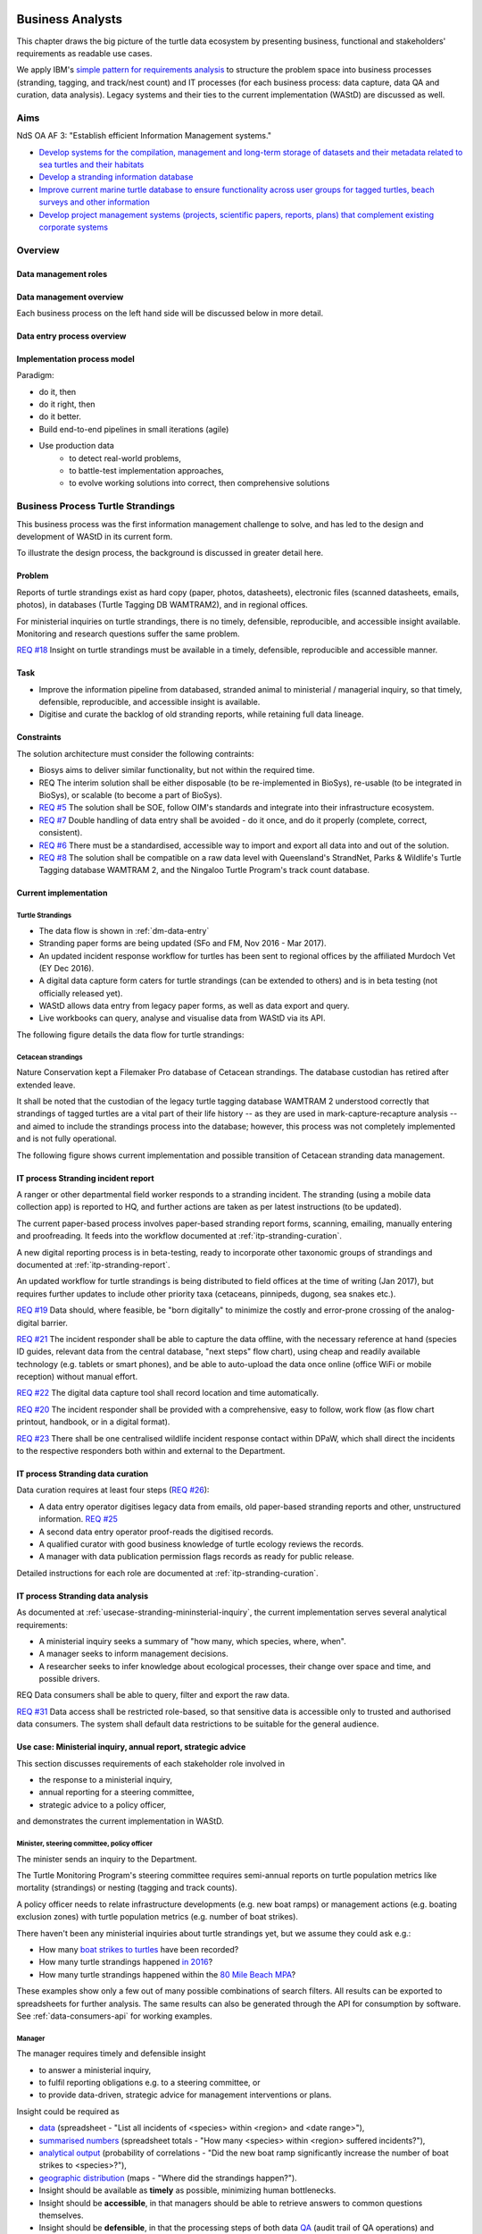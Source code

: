 =================
Business Analysts
=================
This chapter draws the big picture of the turtle data ecosystem
by presenting business, functional and stakeholders' requirements as readable use cases.

We apply IBM's `simple pattern for requirements analysis
<https://www.ibm.com/developerworks/architecture/library/ar-analpat/ar-analpat-pdf.pdf>`_
to structure the problem space into business processes (stranding, tagging, and
track/nest count) and IT processes (for each business process: data capture,
data QA and curation, data analysis). Legacy systems and their ties to the current
implementation (WAStD) are discussed as well.

Aims
====
NdS OA AF 3: "Establish efficient Information Management systems."

* `Develop systems for the compilation, management and long-term storage of datasets
  and their metadata related to sea turtles and their habitats
  <https://github.com/parksandwildlife/biosys-turtles/issues/14>`_

* `Develop a stranding information database
  <https://github.com/parksandwildlife/biosys-turtles/issues/15>`_

* `Improve current marine turtle database to ensure functionality across user
  groups for tagged turtles, beach surveys and other information
  <https://github.com/parksandwildlife/biosys-turtles/issues/16>`_

* `Develop project management systems (projects, scientific papers, reports, plans)
  that complement existing corporate systems
  <https://github.com/parksandwildlife/biosys-turtles/issues/17>`_

Overview
========
.. Reference with :ref:`dm-roles`
.. _dm-roles:
Data management roles
---------------------
.. image:: https://www.lucidchart.com/publicSegments/view/c1ac7e17-c178-462d-8aab-1de6458b11bc/image.png
     :target: https://www.lucidchart.com/publicSegments/view/c1ac7e17-c178-462d-8aab-1de6458b11bc/image.png
     :alt: Turtle program data management roles

.. Reference with :ref:`dm-overview`
.. _dm-overview:
Data management overview
------------------------
.. image:: https://www.lucidchart.com/publicSegments/view/5561395b-f450-4f21-b670-acbddb540c97/image.png
     :target: https://www.lucidchart.com/publicSegments/view/5561395b-f450-4f21-b670-acbddb540c97/image.png
     :alt: Turtle program data management overview

Each business process on the left hand side will be discussed below in more detail.

.. Reference with :ref:`dm-data-entry`
.. _dm-data-entry:
Data entry process overview
---------------------------
.. image:: https://www.lucidchart.com/publicSegments/view/b80e04eb-893d-4e70-99f7-e403c7a285ed/image.png
     :target: https://www.lucidchart.com/publicSegments/view/b80e04eb-893d-4e70-99f7-e403c7a285ed/image.png
     :alt: Turtle program data entry process overview

.. Reference with :ref:`dm-implementation-process-model`
.. _dm-implementation-process-model:
Implementation process model
----------------------------
.. image:: https://www.lucidchart.com/publicSegments/view/3949cd83-fe94-4bd0-b984-e7d3bc9fb7d9/image.png
     :target: https://www.lucidchart.com/publicSegments/view/3949cd83-fe94-4bd0-b984-e7d3bc9fb7d9/image.png
     :alt: Turtle program information management system implementation process model

Paradigm:

* do it, then
* do it right, then
* do it better.

* Build end-to-end pipelines in small iterations (agile)
* Use production data
    * to detect real-world problems,
    * to battle-test implementation approaches,
    * to evolve working solutions into correct, then comprehensive solutions


Business Process Turtle Strandings
==================================
This business process was the first information management challenge to solve,
and has led to the design and development of WAStD in its current form.

To illustrate the design process, the background is discussed in greater detail here.

Problem
-------
Reports of turtle strandings exist as hard copy (paper, photos, datasheets),
electronic files (scanned datasheets, emails, photos), in databases
(Turtle Tagging DB WAMTRAM2), and in regional offices.

For ministerial inquiries on turtle strandings, there is no timely, defensible,
reproducible, and accessible insight available.
Monitoring and research questions suffer the same problem.

`REQ #18 <https://github.com/parksandwildlife/biosys-turtles/issues/18>`_
Insight on turtle strandings must be available in a timely, defensible,
reproducible and accessible manner.

Task
----

* Improve the information pipeline from databased, stranded animal to
  ministerial / managerial inquiry, so that timely, defensible, reproducible,
  and accessible insight is available.
* Digitise and curate the backlog of old stranding reports, while retaining
  full data lineage.

Constraints
-----------
The solution architecture must consider the following contraints:

* Biosys aims to deliver similar functionality, but not within the required time.
* REQ The interim solution shall be either disposable (to be re-implemented in BioSys),
  re-usable (to be integrated in BioSys), or scalable (to become a part of BioSys).
* `REQ #5 <https://github.com/parksandwildlife/biosys-turtles/issues/5)>`_
  The solution shall be SOE, follow OIM's standards and integrate into their
  infrastructure ecosystem.
* `REQ #7 <https://github.com/parksandwildlife/biosys-turtles/issues/7>`_
  Double handling of data entry shall be avoided - do it once, and do it
  properly (complete, correct, consistent).
* `REQ #6 <https://github.com/parksandwildlife/biosys-turtles/issues/6>`_
  There must be a standardised, accessible way to import and export all data
  into and out of the solution.
* `REQ #8 <https://github.com/parksandwildlife/biosys-turtles/issues/8>`_
  The solution shall be compatible on a raw data level with Queensland's
  StrandNet, Parks & Wildlife's Turtle Tagging database WAMTRAM 2,
  and the Ningaloo Turtle Program's track count database.

Current implementation
----------------------

Turtle Strandings
^^^^^^^^^^^^^^^^^
* The data flow is shown in :ref:`dm-data-entry`
* Stranding paper forms are being updated (SFo and FM, Nov 2016 - Mar 2017).
* An updated incident response workflow for turtles has been sent to regional
  offices by the affiliated Murdoch Vet (EY Dec 2016).
* A digital data capture form caters for turtle strandings (can be extended to others)
  and is in beta testing (not officially released yet).
* WAStD allows data entry from legacy paper forms, as well as data export and query.
* Live workbooks can query, analyse and visualise data from WAStD via its API.

The following figure details the data flow for turtle strandings:

.. image:: https://www.lucidchart.com/publicSegments/view/792bc100-204d-41ff-8bd4-84a26d604fd8/image.png
     :target: https://www.lucidchart.com/publicSegments/view/792bc100-204d-41ff-8bd4-84a26d604fd8/image.png
     :alt: Turtle strandings data management: current implementation

Cetacean strandings
^^^^^^^^^^^^^^^^^^^
Nature Conservation kept a Filemaker Pro database of Cetacean strandings.
The database custodian has retired after extended leave.

It shall be noted that the custodian of the legacy turtle tagging database
WAMTRAM 2 understood correctly that strandings of tagged turtles are a vital
part of their life history -- as they are used in mark-capture-recapture analysis --
and aimed to include the strandings process into the database;
however, this process was not completely implemented and is not fully operational.

The following figure shows current implementation and possible transition of
Cetacean stranding data management.

.. image:: https://www.lucidchart.com/publicSegments/view/516fb077-229c-4110-9c6a-f60a14f9fe61/image.png
     :target: https://www.lucidchart.com/publicSegments/view/516fb077-229c-4110-9c6a-f60a14f9fe61/image.png
     :alt: Cetacean strandings data management: current implementation and transition process

IT process Stranding incident report
------------------------------------
A ranger or other departmental field worker responds to a stranding incident.
The stranding (using a mobile data collection app) is reported to HQ,
and further actions are taken as per latest instructions (to be updated).

The current paper-based process involves paper-based stranding report forms, scanning, emailing,
manually entering and proofreading. It feeds into the workflow documented
at :ref:`itp-stranding-curation`.

A new digital reporting process is in beta-testing, ready to incorporate other
taxonomic groups of strandings and documented at :ref:`itp-stranding-report`.

An updated workflow for turtle strandings is being distributed to field offices
at the time of writing (Jan 2017), but requires further updates to include
other priority taxa (cetaceans, pinnipeds, dugong, sea snakes etc.).

`REQ #19 <https://github.com/parksandwildlife/biosys-turtles/issues/19>`_
Data should, where feasible, be "born digitally" to minimize the costly and
error-prone crossing of the analog-digital barrier.

`REQ #21 <https://github.com/parksandwildlife/biosys-turtles/issues/21>`_
The incident responder shall be able to capture the data offline, with the
necessary reference at hand (species ID guides, relevant data from the central
database, "next steps" flow chart), using cheap and readily available
technology (e.g. tablets or smart phones), and be able to auto-upload the data
once online (office WiFi or mobile reception) without manual effort.

`REQ #22 <https://github.com/parksandwildlife/biosys-turtles/issues/22>`_
The digital data capture tool shall record location and time automatically.

`REQ #20 <https://github.com/parksandwildlife/biosys-turtles/issues/20>`_
The incident responder shall be provided with a comprehensive, easy to follow,
work flow (as flow chart printout, handbook, or in a digital format).

`REQ #23 <https://github.com/parksandwildlife/biosys-turtles/issues/23>`_
There shall be one centralised wildlife incident response contact within DPaW,
which shall direct the incidents to the respective responders both within and
external to the Department.

IT process Stranding data curation
----------------------------------
Data curation requires at least four steps
(`REQ #26 <https://github.com/parksandwildlife/biosys-turtles/issues/26>`_):

* A data entry operator digitises legacy data from emails, old paper-based
  stranding reports and other, unstructured information.
  `REQ #25 <https://github.com/parksandwildlife/biosys-turtles/issues/25>`_
* A second data entry operator proof-reads the digitised records.
* A qualified curator with good business knowledge of turtle ecology reviews the
  records.
* A manager with data publication permission flags records as ready for public
  release.

Detailed instructions for each role are documented at :ref:`itp-stranding-curation`.

IT process Stranding data analysis
----------------------------------
As documented at :ref:`usecase-stranding-mininsterial-inquiry`, the current
implementation serves several analytical requirements:

* A ministerial inquiry seeks a summary of "how many, which species, where, when".
* A manager seeks to inform management decisions.
* A researcher seeks to infer knowledge about ecological processes, their change
  over space and time, and possible drivers.

REQ Data consumers shall be able to query, filter and export the raw data.

`REQ #31 <https://github.com/parksandwildlife/biosys-turtles/issues/31>`_
Data access shall be restricted role-based, so that sensitive data is accessible
only to trusted and authorised data consumers.
The system shall default data restrictions to be suitable for the general audience.

.. _usecase-stranding-mininsterial-inquiry:
Use case: Ministerial inquiry, annual report, strategic advice
--------------------------------------------------------------
This section discusses requirements of each stakeholder role involved in

* the response to a ministerial inquiry,
* annual reporting for a steering committee,
* strategic advice to a policy officer,

and demonstrates the current implementation in WAStD.

Minister, steering committee, policy officer
^^^^^^^^^^^^^^^^^^^^^^^^^^^^^^^^^^^^^^^^^^^^
The minister sends an inquiry to the Department.

The Turtle Monitoring Program's steering committee requires semi-annual reports
on turtle population metrics like mortality (strandings) or nesting (tagging and
track counts).

A policy officer needs to relate infrastructure developments (e.g. new boat ramps)
or management actions (e.g. boating exclusion zones) with turtle population metrics
(e.g. number of boat strikes).

There haven't been any ministerial inquiries about turtle strandings yet,
but we assume they could ask e.g.:

* How many `boat strikes to turtles <https://strandings.dpaw.wa.gov.au/admin/observations/animalencounter/?cause_of_death__exact=boat-strike&taxon__exact=Cheloniidae>`_ have been recorded?
* How many turtle strandings happened `in 2016 <https://strandings.dpaw.wa.gov.au/admin/observations/animalencounter/?encounter_type__exact=stranding&taxon__exact=Cheloniidae&when__year=2016>`_?
* How many turtle strandings happened within the `80 Mile Beach MPA <https://strandings.dpaw.wa.gov.au/admin/observations/animalencounter/?encounter_type__exact=stranding&taxon__exact=Cheloniidae&where=3>`_?

These examples show only a few out of many possible combinations of search filters.
All results can be exported to spreadsheets for further analysis.
The same results can also be generated through the API for consumption by software.
See :ref:`data-consumers-api` for working examples.

Manager
^^^^^^^
The manager requires timely and defensible insight

* to answer a ministerial inquiry,
* to fulfil reporting obligations e.g. to a steering committee, or
* to provide data-driven, strategic advice for management interventions or plans.

Insight could be required as

* `data <https://strandings.dpaw.wa.gov.au/admin/observations/animalencounter/>`_
  (spreadsheet - "List all incidents of <species> within <region> and <date range>"),
* `summarised numbers <https://strandings.dpaw.wa.gov.au/admin/observations/animalencounter/>`_
  (spreadsheet totals - "How many <species> within <region> suffered incidents?"),
* `analytical output <http://rpubs.com/florian_mayer/wastd-mark>`_
  (probability of correlations - "Did the new boat ramp
  significantly increase the number of boat strikes to <species>?"),
* `geographic distribution <https://strandings.dpaw.wa.gov.au/>`_
  (maps - "Where did the strandings happen?").

* Insight should be available as **timely** as possible, minimizing human bottlenecks.
* Insight should be **accessible**, in that managers should be able to
  retrieve answers to common questions themselves.
* Insight should be **defensible**, in that the processing steps of both data
  `QA <https://strandings.dpaw.wa.gov.au/admin/observations/animalencounter/10/change/>`_
  (audit trail of QA operations)
  and `analysis <http://rpubs.com/florian_mayer/tracks>`_ are well documented,
  providing a fully transparent data lineage from datasheet to generated insight.
* Insight should be **reproducible**, in that other people with limited
  technical or statistical expertise can
  `reproduce the analysis <http://rpubs.com/florian_mayer/tracks>`_
  from the archived inputs.

Real-world example of Cetacean stranding questions:

* incidents with mortality
* incidents with entanglement (ensuing mortality or not)
* other non-entanglement incidents
* strandings (ensuing mortality or not)
* mortalities in cetacean stranding db are cases with "cause of death" not "na"

Analyst
^^^^^^^
The analyst's role is to bridge the gap between raw data and non-trivial questions
through advanced statistical analysis and visualisation.

* To do so, the analyst needs
  `universal access <https://strandings.dpaw.wa.gov.au/api/1/>`_
  to machine-readable, trustworthy data.
* The data needs to be complete, consistent and correct.
  The analyst needs to hit the ground running with
  `working examples <https://strandings.dpaw.wa.gov.au/users/FlorianM/>`_
  of loading the data from the machine-readable access point into the most common
  analytical frameworks. (See your own WAStD profile for code examples including
  your own API token).
* There should be sufficient documentation (:ref:`data-consumers`)
  to allow statistically trained analysts to efficiently consume data without
  technical knowledge of the system they are stored in.
* Access needs to be following standard protocols and formats,
  be entirely independent of both the systems it is stored in,
  as well as independent of the software packages it is analysed with.

Data curator 3: Subject matter expert
^^^^^^^^^^^^^^^^^^^^^^^^^^^^^^^^^^^^^
Subject matter experts acting as data curators need to validate the records,
e.g. confirm species identification. This increases **correctness** of the data.

* Data curators need convenient, unrestricted access to the data.
* Data needs to indicate its curation status.
* Data needs to retain its lineage by retaining its editing and status history.
* Each human decision by the subject matter expert should be translated into an
  automatic test or filter that flags similar records for review. This feedback
  process aims to distil the subject matter expertise into formal rules.

Data curator 2: Proofreader
^^^^^^^^^^^^^^^^^^^^^^^^^^^
Digitising data sheets is an error-prone operation. Sorting vague information into
the available categories requires some informed decisions, based on guidelines.
Proofreading will help fighting typos and misunderstandings between datasheet
and database, therefore increasing **consistency**.

* The proofreader needs original datasheets, communication records and supplemental
  images accessible close to the data entry/QA forms, ideally displaying in their
  web browser without needing to be downloaded and opened in proprietary software.

Data curator 1: Data entry operator
^^^^^^^^^^^^^^^^^^^^^^^^^^^^^^^^^^^
The data entry operator digitises information from datasheets, emails and photographs,
reconstructs missing information, and transforms files into standard compliant formats.
By doing so, the data entry operator increases **accessibility** and **completeness** of data.

* The electronic data entry form should follow the data sheets to facilitate data entry.
* There should be clear, unambiguous instructions on
  `data entry <http://wastd.readthedocs.io/data_curators.html>`_.
* The instructions must be able to evolve with new edge cases requiring supervisor input.
* Electronic data entry forms should provide input validation for formats, not content.
* The data portal should accept all formally correct data (:ref:`data-model`),
  but allow to identify and fix impossible or questionable records.
* The system should flag impossible or questionable records.

Data collector: Ranger, regional staff
^^^^^^^^^^^^^^^^^^^^^^^^^^^^^^^^^^^^^^
The departmental data collector (e.g. a ranger) responds to a stranding report
from the general public, or discovers a stranded animal themselves.

* The data collector needs clear and up to date procedures, and easily useable
  datasheets.
* Paper is cheap, bad information is costly. Taking the correct pictures in correct
  angles, as well as taking and processing samples, or preserving the carcass for a
  subsequent necropsy correctly is time-critical and cannot be repeated later.
  Instructions to take the right measurements, samples and photographs must be
  available to the data collector.
* Datasheets need to capture complete, consistent and correct data, while avoiding
  capturing unneccessary detail.
* Datasheets should provide enough guidance to the data collector on providing the
  desired data formats and precision.

The data collector could reduce the workload on core staff by entering the datasheet
themselves, if the data portal had data entry forms with restricted access.
These forms are different to the curation forms - more streamlined for data entry.

Primary reporter: General public
^^^^^^^^^^^^^^^^^^^^^^^^^^^^^^^^
Members of the general public reporting a stranding need to know how to react -
whom to call, which data to collect (e.g. geo-referenced phone pictures).

* Primary reporters would be pleased to hear how their actions contributed to an
  increased understanding, and ultimately the conservation of the stranded species.
  This could happen in the form of a "thank you" email with an excerpt of the
  final stranding record.
  Example: TOs returning tags after harvesting a tagged turtle usually get sent
  a reward like branded t-shirts or baseball caps by Marine Science to show their
  appreciation.

Gap analysis
------------

* The digital data capture form does not yet include taxa other than turtles.
* Front-line staff are not yet trained in its use.
* Therefore, paper forms are not phased out yet.
* The digital data capture app in its current implementation still requires a few
  manual steps by the application maintainer to import data into WAStD. This process
  is not yet fully automated and does not yet happen in real-time.
* The WAStD API is, although operational, not yet fully optimised.
* Not all possible data products are implemented yet (e.g. as self-service
  dashboards).
* Members of the public who report strandings have not yet web access to "their"
  strandings and related data (e.g. the life history of a stranded, tagged turtle).

Business Process Turtle Tagging
===============================

IT process Turtle tag asset management
--------------------------------------
[Related BR](https://github.com/parksandwildlife/biosys-turtles/milestone/8)

Tags have a life cycle, characterised by interactions with humans and animals:

* TODO [#9 create tag status list](https://github.com/parksandwildlife/biosys-turtles/issues/9)
* TODO [#3 LLC diagram tag](https://github.com/parksandwildlife/biosys-turtles/issues/3)

Use cases along the life cycle of a tag, also mentioned in
[REQ #10](https://github.com/parksandwildlife/biosys-turtles/issues/10):

* Order tag (typically in batches) with running ID e.g. WB1500 - WB3500
* Record tag batches as ordered, produced, delivered (how much detail is required?),
  allocated to field team (important)
* Query: how many tags have we ordered?
* Query: what's the next available tag number?
* Query: which tags are available to hand out to field teams?
* Query: when do we have to re-order?
* Query: which tags are in possession of field team x?
* Query: where is tag y, who is in possession or tag y?
* Field teams report tags as "applied new", "re-clinched" or "re-sighted"
  when tagging animals through digital or paper field data forms
* Tag returns from TOs after harvest
* Tags can be found on stranded animals, returned to HQ
* Tags are never re-applied to different animals but destroyed and recorded as such

IT process Turtle tagging field data collection
-----------------------------------------------
Currently, data is collected on paper forms, and then fed into the legacy system
WAMTRAM 2 (see below).

Digital data capture, if done well, could help to reduce the workload of the
field workers, field supervisors, and data custodians, while improving data quality
by reducing the number of time-consuming and error-prone steps.
See :ref:`cost-benefit-analysis-digital-data-capture`.

Digital data capture of tagging-related data happens under time pressure
and in harsh conditions (night, low light, operator fatigue, beach, sand, heat,
humidity). The workflow is non-linear, as the tagged, biopsied, restrained,
therefore stressed, but also very powerful turtle does not always follow the
field protocol in sequence.
The technology currently used for digital data capture of strandings and tracks
is not flexible enough to provide a viable tagging data capture form.

`REQ #12 <https://github.com/parksandwildlife/biosys-turtles/issues/12>`_
The solution for a digital turtle tagging field data capture app must be
optimised for harsh environmental conditions and low light, as well as
the non-linear and  opportunistic nature of tagging data capture.

`REQ #11 <https://github.com/parksandwildlife/biosys-turtles/issues/11>`_
The solution shall carry the complete backlog of tagging records to provide
the field workers with real-time insight about last sighting and in general all
data relating to the encountered turtle (if already tagged), utilised tags,
samples, data loggers and all other uniquely identifiable involved entities.

`REQ #28 <https://github.com/parksandwildlife/biosys-turtles/issues/28>`_
The solution shall allow daily syncing between multiple field data capture
devices while still in the field.

`REQ #29 <https://github.com/parksandwildlife/biosys-turtles/issues/29>`_
The solution shall be able to toggle interface features and functionality
between field data capture, field data curation, data upload, central data
curation and other roles.
The solution shall be responsive to different device display widths.

`REQ #13 <https://github.com/parksandwildlife/biosys-turtles/issues/13>`_
The solution shall provide data entry from paper datasheets (similar to
W2 field data collection database) as well as direct digital data capture
(similar to track count app).


IT process Turtle tagging data curation (field and office)
----------------------------------------------------------
Tagging data captured in the field is particularly error-prone due to the
stressful circumstances of the field work.

Currently, a first round of data curation occurs during data entry of paper data
forms into the WAMTRAM field database on the morning after a tagging night, when
memory of any possible irregularity is still fresh.
Anecdotal use cases are reported at :ref:`lessons-learnt-paper-based-data-capture`.


IT process Turtle tagging data analysis
---------------------------------------
Tagged turtles are useful for mark-capture-recapture analysis.
Stranded tagged turtles are part of this scope.

:ref:`data-analysis-animal-life-cycle` illustrates M-C-R analysis.

`REQ #35 <https://github.com/parksandwildlife/biosys-turtles/issues/35>`_
The system should maintain the location and processing status of physical
samples (biopsy, histology, etc.) taken from a tagged (or stranded) turtle.

Use cases:

* Where is sample S1234 at the moment? Who is in possession of the sample? How
  can I contact them?
* Has the sample been analysed? Where is the data?
* Is there any tissue left from that sample to analyse? How much?

REQ The solution should allow adding new groups of measurements as required.
E.g., blood samples may return e.g. 30 defined biochemical measurements per turtle.
The solution should have a way to add those defined fields explicitly, so that
the data can be accessed in a structured way. This paves the way for queries
like "what is the mean / SD / min / max blood sugar level for flatback turtles".


Legacy system: WAMTRAM 2
------------------------

* `Documentation (access restricted to Turtle team)
  <https://confluence.dpaw.wa.gov.au/display/sd/MSP%20Turtle%20Tagging%20DB>`_
* Data backend is an MS SQL Server 2012 database on kens-mssql-001-prod
* Curator Bob Prince administrates data through an MS Access admin front-end
* For each field team, Bob uses the admin frontend to export the
  entire current database into a data collection database
* Field teams receive a data collection database backend (MS Access
  mdb) plus data collection frontend (MS Access mde) which allows data entry,
  does rudimentary data validation, and allows looking up existing data (e.g.
  tag history, turtle history)
* Field teams return the data collection backend, which Bob imports into WAMTRAM 2
* If WAMTRAM 2 reports import errors, Bob changes field data using his subject
  matter expertise and scans of original data sheets (if available) to resolve
  typos and incorrectly entered data
* Once import validation passes, WAMTRAM ingests the new data batch

* System requires data to be entered in chronological order else throws errors
* Data is required to be known / entered the next day
* Flipper tag procurement through DPaW as custodians of tag names (e.g. "WA1234")
* W2 disallows team 2 to enter tags allocated to team 1, even is team 1's turtles
  mitrate to team 2's tagging area
* Taggers need to know from existing tags to which tagging area the tag was assigned to
* W2 is missing the option to enter a resighted turtle if the original tagging
  is not already recorded or imported
* W2 assumes all datasheets are available for data entry before the next tagging
  night
* Pend want to enter every observation independently of whether related records are
  already entered
* Flipper and PIT tag asset management: need to know location and beach they
  are assigned to. This allows to QA typos in datasheets by narrowing down
  possible lists of tag names.
* At any point in time we need to know precise location and holder of tags, which
  may change every night during tagging season
* Limitations to working on gas plants: electronic devices are only recently
  permitted on Barrow Is. All electronic devices must be certified for fire / spark safety.
* Varanus Is would work with tablets
* Barrow Is is too hectic for tablets
* Pend do not need to know turtle history when tagging, they treat every turtle
  similarly
* There should be a SOP on defining activities that are available to enter
  (toggle "display observation" on activity).
* W2 does not export observer name, only observer number
* W2 field data entry database report Observations is useless
* W2 beach names contain duplicates: Munda main beach = Cowrie beach
* W2 beaches should be de-duplicated and have a bounding box / poly
* If entering a re-sighting in W2 field db, operators should not immediately see
  existing tag names. It is too easy to perpetuate an incorrect tag name. Data
  entry operator should be able to flag historic records as
  "suggested edit: WA12341 should be WA12347".
* The system should keep digital copies of original datasheets with records
* The Dept should demand datasheets to be returned as part of tagging license.
  Pend does not mind returning datasheets as they scan it anyways.
  There could be resistance from industry partners  to return datasheets.
* Penv get 2-3k taggings each year from Barrow and Munda
* W2 does not record surveys, so surveys without sightings (true absence) are
  not recorded
* Penv: data collection, entry, QA, analysis should be repeatable, standardised
  by DPaW
* Penv want to capture data through tablets where feasible
* Penv's PW designed the W2 tagging datasheet with W2 developer BR, revision 2017
  by DPaW
* Other groups: Ningaloo, Gnaraloo do some tagging, lots of satellite tagging
  Care for Headland (tr, tag), Jessica Oates / Astron tag for Quadrant on Varanus Is
* W2 only knows location of tagging data, should add license number to batch of
  tags, compliance check: who tags without license

Output:
* LTMMTP Chevron 2015: reports on metrics from tagging
* need "new turtle", "remigrant"
* need "has tag scars"


WAMTRAM requirement to DPaW for Animal ethics:

* The number of turtles per species:
* basic handling: sighted and measured, not tagged or biopsied
* other study: sat tag
* other method on conscious animal:
* any tag applied-new or re-clinched,
* biopsy taken if not already in flipper-tagged


Interim solution: ETL to WAStD
------------------------------
The task of extraction, transformation and loading (ETL) of tagging data is
automated and documented in an RMarkdown workbook
`Tagging ETL <https://github.com/parksandwildlife/turtle-scripts/blob/master/wamtram/wamtram_etl.Rmd>`_.
The workbook is under version control in the repository
`Turtle Scripts <https://github.com/parksandwildlife/turtle-scripts/>`_.

Based on WAMTRAM 1 developer Simon Woodman's technical documentation, the
workbook aims:

* to document WAMTRAM 2 data model and business logic,
* to extract data into CSV snapshots, and upload them to Parks and Wildlife's
  internal data catalogue, and
* to transform and load data into WAStD using WAStD's API

Loading data into WAStD assumes:

* WAMTRAM 2 remains point of truth and curation interface for data until data
  are collected/entered directly into WAStD;
* Loading data into WAStD is repeatable without creating duplicates;
* WAStD will contain a full representation of WAMTRAM's data and will be able to
  deliver the same insight.

Long term solution: New data entry tool
---------------------------------------
To retire WAMTRAM 2, the following is required:

* WAMTRAM to WAStD ETL is complete and correct.
* A new electronic data entry tool, likely a progressive web app, is created
  to both collect data in the field, curate data on "the morning after", and
  to digitise data sheets.
* WAStD to implement all sanity checks and QA operations of WAMTRAM 2.

Insight from tagging data
-------------------------
It is important to create insight from the raw data early on in the process of
understanding, extracting and cleaning WAMTRAM 2 data.

This helps to update and complete the data model based on analytical requirements,
as well as delivering insight in incremental steps, rather than at the end of the
process.

Insight can be generated initially from WAMTRAM 2's CSV snapshots, and later on
source the data from the WAStD API.


Use case: Turtle Tagging digital data capture
---------------------------------------------
**TODO** expand and link chart "DDC"

* preparation before field trip while online
* field data capture (during tagging)
* field data curation (morning after)
* syncing field data capture devices
* submitting data after field trip
* accessing merged data

Use case: Inquiry about tagged turtle
-------------------------------------
**TODO** expand

See chapter :ref:`data-consumers` on how to get to a `Tag history
<https://strandings.dpaw.wa.gov.au/api/1/tag-observations/?tag_type=flipper-tag&name=WA67541>`_
 or an `animal history
<https://strandings.dpaw.wa.gov.au/api/1/animal-encounters/?name=WA67541>`_.

Gap analysis
------------
Tagging is currently handled in WAMTRAM 2.

To replace WAMTRAM 2, a digital data capture app as well as a central data warehouse
such as BioSys or WAStD are required.


Business Process Turtle Tracks
==============================
Turtle tracks are evidence of nesting activity. Tracks and taggings together
form a complete picture of a nesting beach.

IT process Turtle track and nest count
--------------------------------------
TODO insert digital track count app diagram

See :ref:`data-capture-tracks`_ for digital data capture of tracks and nests,
which is curretly in production use by the core Turtle team, and in beta testing
at Cable Beach and the Karratha office.

IT process Turtle track and nest data curation
----------------------------------------------
The same processes as described in turtle strandings apply to tracks and nest data.

IT process Legacy data ETL
--------------------------
The Ningaloo ETL RMarkdown workbook
(`source <https://github.com/parksandwildlife/turtle-scripts/blob/master/ningaloo/ningaloo_etl.Rmd>`_)
extracts data from the NTP database snapshot on the internal data catalogue into
CSV and GeoJSON files, and uploads them to the NTP
`dataset <internal-data.dpaw.wa.gov.au/dataset/ningaloo-turtle-program-data>`_.

The workbook can be extended to also upload the data into WAStD's API.


IT process Aerial imagery track count
-------------------------------------
Aerial imagery was captured of all turtle nesting beaches:

* Survey Nov 2014: Kimberley
* Survey Nov 2016: Pilbara

It is assumed that this imagery captures the overwhelming majority of turtle nesting
beaches, and that no significant nesting sites were missed.

Current process:

* Mosaics from aerial data is inspected in Quantum GIS (v. 2.18) by core turtle staff.
* Each visible track is captured using a copy of a template shapefile with
  associated style, which provides a popup form in line with the digital track
  count app, but highly streamlined for this process, so that the lowest possible
  user interaction is required per track.
* The shapefile can be imported to WAStD through a data ingestion script

Methodology and data ingestion in development. Currently: fresh tracks, success
not assessed, at high tide. Only species is assessed if evident.

UI mockup: view mosaic, clicking each track (protocol: on high water mark)
opens dialog with buttons for each species
choice, clicking any species choice saves feature and closes dialog.
Auto-set "observed by" and "recorded by" to current user's DPaW username.

Data shall be ingested to WAStD. Ingestion should be scripted, but does not need
to be real time, as these surveys happen too seldomly.

How to handle multiple analysis of same beach? This would be useful for analysis
of observer bias.

IT process Turtle track and nest count analysis
-----------------------------------------------
Fundamentally, the same process as in turtle stranding analysis applies.

As a first working example, production data from 2016, captured digitally with the new
mobile data capture app, are shown `here <http://rpubs.com/florian_mayer/tracks>`_.

As a second example, the RMarkdown workbook
`Ningaloo spatial modelling <internal-data.dpaw.wa.gov.au/dataset/ningaloo-turtle-program-data/resource/422c91ca-7673-432f-911a-449d3dc2e35a>`_,
runs a few exemplary analyses on the NTP data snapshots as extracted by the
Ningaloo ETL workbook. It can be expanded to include any desired analysis or
summary of the NTP data.

More analyses are required and scheduled for implementation, e.g.:

* Spatio-temporal distribution, patterns and variation of patterns of tracks
* Nesting success at Thevenard Is as ratio of successful over total nesting
  crawls (tracks with, without, unsure, not assessed if nest) on a beach
* Hatching success as ratio of hatched over total eggs in a nest
* Control charts of track / nest abundance over time to detect significant changes
* Significance of nesting beaches
* Control charts of nesting seasons to detect significant shifts in nesting timing
* Disturbance and predation: quantity, spatial and temporal distribution,
  patterns and variation of patterns
* Impact of experimental design and survey effort on measured abundance
* Modelling to get point estimates of nesting effort (what else?) for a given
  time and place

Legacy system: Ningaloo Track count database
--------------------------------------------
Links:

* Ningaloo Turtle Program
  `data snapshot <internal-data.dpaw.wa.gov.au/dataset/ningaloo-turtle-program-data>`_
  on the internal data catalogue
* Ningaloo Turtle Program `homepage <http://www.ningalooturtles.org.au/>`_
* `Code repository <https://github.com/parksandwildlife/turtle-scripts/>`_

.. image:: https://www.lucidchart.com/publicSegments/view/f64d33a0-bcf4-4dd5-80c6-3204f1925aed/image.png
     :target: https://www.lucidchart.com/publicSegments/view/f64d33a0-bcf4-4dd5-80c6-3204f1925aed/image.png
     :alt: Ningaloo turtle program data management

The Ningaloo Turtle Program (NTP) database consists of an MS Access database
and frontend. Volunteers conduct track count surveys, enter data, and curate
the database.

Use case: Track data collection
-------------------------------
The current implementation is shown in the figure above.

Volunteers are trained by the NTP Coordinator and, following the NTP field manual,
collect turtle track data on paper data forms. Geolocation is collected on
GPS and digital cameras.

The data collection methodology captures tracks with nest individually, but
tracks without nests are only tallied. Predation is only recorded qualitatively.

Other Volunteers digitise the paper forms, GPS and camera into the NTP Access db.
This process is error-prone and resource-intensive.

The NTP Coodinator QAs the data, but does not have the time resources to
comprehensively proofread and compare data sheets vs entered data.

The NTP Coordinator exports data on demand.

The NTP Coordinator and the Ningaloo Marine Park Coodinator (MPC) create data
products (figures and tables) and write, or contribute, to several recurring
reports.

From MPC and NTP Coodinator:

REQ Minimise data entry, a/d barrier crossings, handling steps, reduce double
handling at data entry, prefer digital data capture.

REQ Internet speed is very slow in Exmouth. Online transactions have to be async
or minimised.

REQ be able to record at new surveyed sites and times, opportunistic sightings,
independent of pre-configured exp design.

REQ MPC and NTP Coordinator need access to other places' turtle data.

REQ need data in one place.

REQ Need clear data sharing policies, licences.

REQ All data should be as open as possible after mitigating data sensitivities.

REQ KM: digital capture would be preferred if data is compatible and legacy data can
be migrated.

REQ KM: NTP database is outdated and requires upgrade, no local capability available
to maintain / upgrade.

REQ Have the analysis script automated in a literate programming paradigm.


Use case: Track data analysis
-----------------------------
Known required analytical products:

* nesting success
* hatching / emergence success
* spatial distribution, patterns, change of patterns (temporal patterns)
* modelling: optimal monitoring from beginning / peak / end of hatching


Non-functional requirements
===========================
This section documents lessons learnt during the requirements analysis, design
 and development of WAStD and anecdotal wisdom of colleagues and data custodians.


Senior data custodians are gold mines of business knowledge
-----------------------------------------------------------
Extracting their experience and intuition, and solidifing their knowledge into
written documentation takes months to years. Retirement, budget cuts and personal
circumstances can cut this available time short.

NFR All custodians and colleagues with deep knowledge of related legacy systems
shall be consulted, their suggestions shall be incorporated into the systems
philosophy and design, and they should sign off on the requirements analysis.

Volunteers multiply value six-fold
----------------------------------
For each dollar the Department spends in the field, volunteers contribute about
six dollars in value. Sending them feedback and showing appreciation helps to
uphold motivation levels and retain this free work force.

NFR The system shall allow the display, export and emailing of the contributions
of each person to the value chain of data.

A picture is worth a thousand badly drawn schematics
----------------------------------------------------
Pictures are cheap to take but expensive not to take. Curators can tell nearly
all details of a stranded animal from good pictures. Often the initial guess
of the first respondent is overruled by expert advice based on photographs later.
Datasheets can be wrong, photos are more objective.
Datasheets should provide a list of desired photographic perspectives and angles,
and a list of details to capture close up.

REQ Data collection shall prompt the user to take photos where feasible to augment
their judgement in the field.

REQ The system shall allow attaching any file (datasheet scans, photographs,
email threads) to any record.

REQ The system shall allow proof-readers and curators to easily compare attached
media with entered data for a given record.

Data entry is worth every drop of sweat spent on forms, procedure and documentation
-----------------------------------------------------------------------------------
Data entry is a messy process, adding much value to data. Many decisions have to
be made to transform a stranding report into a full stranding record.
Data is only trustworthy if the full data lineage is retained.
Data curation goes through several stages, each adding value (entry, proofreading,
subject matter expertise).

REQ The system shall keep an audit trail of well-defined QA steps.

Data curation takes a long time - ca 30 min per stranding record.
Most time is spent transforming original files into standard formats,
e.g. extracting communication records and images from emails, merging
communication records into plain text files, editing out irrelevant information,
converting and resizing images.
This is an important step towards accessibility, as this information must be
accessible through web browsers which are limited to open file formats.
Therefore, resources spent in making information accessible in future-proof formats
is repaid multiple times through its repeated use.

We anticipate the following data entry work load for our .5 FTE Technical Officer:

* 3 months of eletronic stranding reports
* 6 months of paper stranding reports
* unknown quantity, probably months, of reports in regional offices

Data entry can be assisted through additional work force, or by creating data entry
forms for end users (currrently not implemented).

Proofreading and curation will take other operators a shorter, but still
considerable time. This extra effort has to be provided, and is a data quality
issue, independent of implementation (WAStD or BioSys).
Proofreading and curation requires trained core staff and cannot be outsourced.

REQ The business owner shall provide sufficient staff time and resources for
documentation, training, data entry, proofreading and curation.

The turtle monitoring program will periodically re-evaluate projects, delivery,
priorities, and even the target outcomes. This will cause requirements at the
level discussed here to evolve and change over time.

REQ The solution architecture shall allow an evolution of components ande so functionality.

REQ The solution technology must be supported by DPaW OIM.

REQ The solution technology must be within the skill range of the primary maintainer (FM).

REQ (SFo) WAStD surveys should allow attachments (datasheets containing multiple
records so we avoid duplicate attachments to individual records) as well as
comments (e.g. climatic / environmental conditions or systematic errors in
methodology impacting data capture / validity / changing assumptions,
e.g. tracks blown away before capture leading to undersampling).

REQ The solution shall be open source under an open license.

REQ All requirements shall be translated completely into functional requirements,
and have 100% test coverage.

REQ The solution shall, if the technology allows, implement continuous
integration and testing as well as continuous deployment.

Requirements of the Turtle group
--------------------------------

REQ The group requires basic training in R, reproducible reporting, version control

REQ The data entry operator (TO) should be trained to be a trainer for others

REQ With data entry coming more and more from digital sources, the data entry
operator should migrate from a data entry, typist role towards a QA operator

REQ The turtle group needs a dedicated scientific programmer, or at least
dedicated time of the Information Manager (FM) for scientific programming.

REQ Media collected during field work should be re-usable for media and reporting:

* sound bits
* good pictures with appropriate license for re-use
* short statements for general public
* media opportunities like upcoming field trips
* presenting an easy to understand data summary

The above listed outputs are available early in the process, but required far
later in the process. In other words, when we need them it's too late to collect
them.

"Sane management underpinned by robust science"

Business Process Annual Reporting
=================================

IT process data analysis and visualisation
------------------------------------------
REQ DA and DV must be automated and reproducible. Data must be pulled from the
point of truth (database), and a snapshot of the data used in the analysis must,
together with the analytical script, be uploaded to the internal data catalogue.

REQ Data products (e.g. figures and maps), utilised data (snapshots), and scripts
must be discoverable and accessible, and well documented with metadata.

REQ The turtle group must be trained, and willing to be trained, in the use of
the chosen analytical procedures.

REQ Analytical procedures shall require as little effort to re-run (with current
data) from the operator (turtle group members) as possible.

REQ Analytical procedures must be provided with sufficient documentation,
training resources, and ongoing support to allow efficient engagement
of turtle group members with data analysis and reporting.

IT process reporting
--------------------
REQ Reporting must be collaboratively authored, version-controlled, data-driven
and provide a clear separation of structure, content and layout.

REQ The turtle group must be trained in the use of the chosen reporting framework.

REQ Reporting framework procedures must be provided with sufficient
documentation, training resources, and ongoing support to allow efficient
engagement of turtle group members with data analysis and reporting.


===========================
How it's made - the process
===========================
Listen - look - touch - understand - build - repeat.

Listen
======
Listen to stakeholders to clarify past, present and future of:

* scope and growth of scope
* data in: data sheets
* work flows: manuals, instructions, communication
* insight out: products

Ask:

* If we can handle all data from data sheets and produce all products, what
  data haven't we touched?
* Who needs to be involved, when and how?
* Who needs to be trained, how often, who trains the trainers?

Writing down the above will evolve into the project's documentation, including
requirements analysis, technical documentation, user-level manuals, and training material.

Look
====
Look at examples of all production data. Review data sheets with stakeholders.
Does all data serve QA or generated insight? What's missing, what's unnecessary?

The combined understanding of production data will evolve into a data model, based
on a good understanding of involved product life cycles and user roles.

Touch
=====
Create live documents (workbooks) loading and inspecting production data
for each legacy system.
Describe and document legacy data in the workbooks.
Clean and transform legacy data, store snapshots in a central place (data catalogue).

These workbooks will evolve into ETL scripts for data in legacy systems.

Understand
==========
Build insight from the sanitised legacy data as raw versions of every product
identified by the stakeholders.

Review often with stakeholders to confirm relevance, validity, and evolve the
data product to optimise insight for data consumers.

Build
=====
Build systems to handle, store, document, process data.

Be modular and agile enough to evolve the systems into production systems.

Deploy systems in production mode to allow stakeholder interaction and to battle-test
deployment and recovery protocols.

Repeat
======
Build features end-to-end, optimize architecture rather than implementation.
Keep iterations small and consult stakeholders.

Verify the necessity of a feature through a product utilising it, and verify the
product's validity (and the correctnenss of data processing) with stakeholders.


=====================
Reproducible Research
=====================
